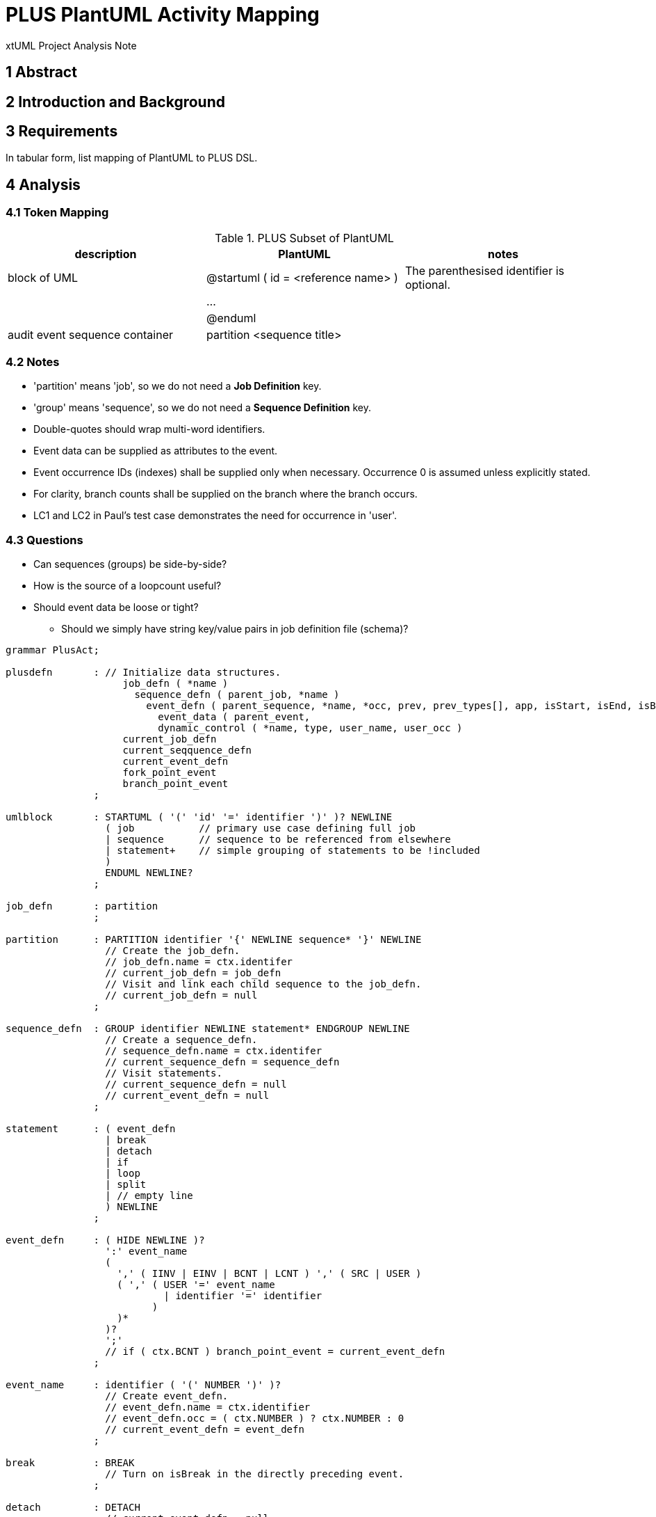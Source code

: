 = PLUS PlantUML Activity Mapping

xtUML Project Analysis Note

== 1 Abstract

== 2 Introduction and Background

== 3 Requirements

In tabular form, list mapping of PlantUML to PLUS DSL.

== 4 Analysis

=== 4.1 Token Mapping

.PLUS Subset of PlantUML
[cols="1,1,1a",options="header"]
|===
| description                    |  PlantUML                            | notes
| block of UML                   |  @startuml ( id = <reference name> ) | The parenthesised identifier is optional.
|                                |  ...                                 |
|                                |  @enduml                             |
| audit event sequence container |  partition <sequence title>          |
|===

=== 4.2 Notes

* 'partition' means 'job', so we do not need a **Job Definition** key.
* 'group' means 'sequence', so we do not need a **Sequence Definition** key.
* Double-quotes should wrap multi-word identifiers.
* Event data can be supplied as attributes to the event.
* Event occurrence IDs (indexes) shall be supplied only when necessary.
  Occurrence 0 is assumed unless explicitly stated.
* For clarity, branch counts shall be supplied on the branch where the branch occurs.
* LC1 and LC2 in Paul's test case demonstrates the need for occurrence in 'user'.

=== 4.3 Questions

* Can sequences (groups) be side-by-side?
* How is the source of a loopcount useful?
* Should event data be loose or tight?
  ** Should we simply have string key/value pairs in job definition file (schema)?


----
grammar PlusAct;

plusdefn       : // Initialize data structures.
                    job_defn ( *name )
                      sequence_defn ( parent_job, *name )
                        event_defn ( parent_sequence, *name, *occ, prev, prev_types[], app, isStart, isEnd, isBreak
                          event_data ( parent_event, 
                          dynamic_control ( *name, type, user_name, user_occ )
                    current_job_defn
                    current_seqquence_defn
                    current_event_defn
                    fork_point_event
                    branch_point_event
               ;

umlblock       : STARTUML ( '(' 'id' '=' identifier ')' )? NEWLINE
                 ( job           // primary use case defining full job
                 | sequence      // sequence to be referenced from elsewhere
                 | statement+    // simple grouping of statements to be !included
                 )
                 ENDUML NEWLINE?
               ;

job_defn       : partition
               ;

partition      : PARTITION identifier '{' NEWLINE sequence* '}' NEWLINE
                 // Create the job_defn.
                 // job_defn.name = ctx.identifer
                 // current_job_defn = job_defn
                 // Visit and link each child sequence to the job_defn.
                 // current_job_defn = null
               ;

sequence_defn  : GROUP identifier NEWLINE statement* ENDGROUP NEWLINE
                 // Create a sequence_defn.
                 // sequence_defn.name = ctx.identifer
                 // current_sequence_defn = sequence_defn
                 // Visit statements.
                 // current_sequence_defn = null
                 // current_event_defn = null
               ;

statement      : ( event_defn
                 | break
                 | detach
                 | if
                 | loop
                 | split
                 | // empty line
                 ) NEWLINE
               ;

event_defn     : ( HIDE NEWLINE )?
                 ':' event_name
                 (
                   ',' ( IINV | EINV | BCNT | LCNT ) ',' ( SRC | USER )
                   ( ',' ( USER '=' event_name
                           | identifier '=' identifier
                         )
                   )*
                 )?
                 ';'
                 // if ( ctx.BCNT ) branch_point_event = current_event_defn
               ;

event_name     : identifier ( '(' NUMBER ')' )?
                 // Create event_defn.
                 // event_defn.name = ctx.identifier
                 // event_defn.occ = ( ctx.NUMBER ) ? ctx.NUMBER : 0
                 // current_event_defn = event_defn
               ;

break          : BREAK
                 // Turn on isBreak in the directly preceding event.
               ;

detach         : DETACH
                 // current_event_defn = null
               ;

if             : IF '(' condition ')' THEN ( '(' identifier ')' )? NEWLINE
                 statement*
                 ( ELSEIF ( '(' identifier ')' )? NEWLINE )?
                 statement*
                 ( ELSE ( '(' identifier ')' )? NEWLINE )?
                 statement*
                 ENDIF
               ;

condition      : ( IOR | XOR )
               ;

loop           : REPEAT NEWLINE
                 statement+
                 REPEAT WHILE
               ;

split          : SPLIT NEWLINE
                 statement+
                 ( SPLITAGAIN NEWLINE statement+ )+
                 ENDSPLIT
                 // fork_point_event = current_event_defn
               ;

identifier     : IDENT
               | StringLiteral // allowing blanks delimited with double-quotes
               ;

StringLiteral  : '"' ( ~('\\'|'"') )* '"'
               ;


// keywords
BCNT           : 'bcnt' | 'BCNT'; // branch count
BREAK          : 'break';
DETACH         : 'detach';
EINV           : 'einv' | 'EINV'; // extra-job invariant
ELSE           : 'else';
ELSEIF         : 'elseif';
ENDGROUP       : 'end group';
ENDIF          : 'endif' | 'end if';
ENDSPLIT       : 'end split';
ENDUML         : '@enduml';
GROUP          : 'group';         // sequence
HIDE           : '-[hidden]->';
IF             : 'if';
IINV           : 'iinv' | 'IINV'; // intra-job invariant
IOR            : 'ior' | 'IOR';
LCNT           : 'lcnt' | 'LCNT'; // loop count
PARTITION      : 'partition';     // job
REPEAT         : 'repeat';
SPLITAGAIN     : 'split again';
SPLIT          : 'split';
SRC            : 'src' | 'SRC';
STARTUML       : '@startuml';
THEN           : 'then';
USER           : 'user' | 'USER';
WHILE          : 'while';
XOR            : 'xor' | 'XOR';

NEWLINE        : [\r\n];

NOTE           : 'note' .*? 'end note' NEWLINE -> channel(HIDDEN);
COLOR          : '#' LABEL -> channel(HIDDEN);
NUMBER         : DIGIT+;
IDENT          : NONDIGIT ( NONDIGIT | DIGIT )*;
LABEL          : ( NONDIGIT | DIGIT )+;
COMMENT        : ( '\'' .*? NEWLINE | '/\'' .*? '\'/' NEWLINE ) -> channel(HIDDEN);
WS             : [ \t]+ -> skip ; // toss out whitespace

//=========================================================
// Fragments
//=========================================================
fragment NONDIGIT : [_a-zA-Z*];
fragment DIGIT :  [0-9];
fragment UNSIGNED_INTEGER : DIGIT+;



----
